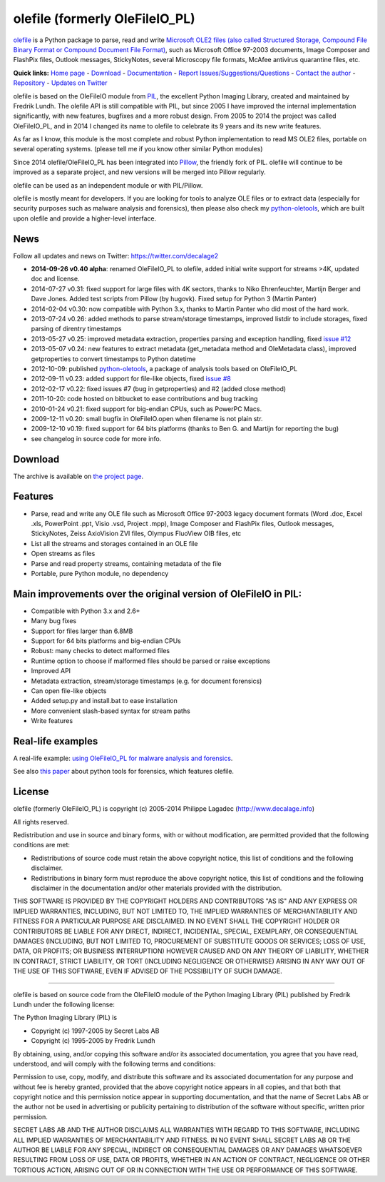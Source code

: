 olefile (formerly OleFileIO\_PL)
================================

`olefile <http://www.decalage.info/python/olefileio>`_ is a Python
package to parse, read and write `Microsoft OLE2 files (also called
Structured Storage, Compound File Binary Format or Compound Document
File
Format) <http://en.wikipedia.org/wiki/Compound_File_Binary_Format>`_,
such as Microsoft Office 97-2003 documents, Image Composer and FlashPix
files, Outlook messages, StickyNotes, several Microscopy file formats,
McAfee antivirus quarantine files, etc.

**Quick links:** `Home
page <http://www.decalage.info/python/olefileio>`_ -
`Download <https://bitbucket.org/decalage/olefileio_pl/downloads>`_ -
`Documentation <https://bitbucket.org/decalage/olefileio_pl/wiki>`_ -
`Report
Issues/Suggestions/Questions <https://bitbucket.org/decalage/olefileio_pl/issues?status=new&status=open>`_
- `Contact the author <http://decalage.info/contact>`_ -
`Repository <https://bitbucket.org/decalage/olefileio_pl>`_ - `Updates
on Twitter <https://twitter.com/decalage2>`_

olefile is based on the OleFileIO module from
`PIL <http://www.pythonware.com/products/pil/index.htm>`_, the excellent
Python Imaging Library, created and maintained by Fredrik Lundh. The
olefile API is still compatible with PIL, but since 2005 I have improved
the internal implementation significantly, with new features, bugfixes
and a more robust design. From 2005 to 2014 the project was called
OleFileIO\_PL, and in 2014 I changed its name to olefile to celebrate
its 9 years and its new write features.

As far as I know, this module is the most complete and robust Python
implementation to read MS OLE2 files, portable on several operating
systems. (please tell me if you know other similar Python modules)

Since 2014 olefile/OleFileIO\_PL has been integrated into
`Pillow <http://python-imaging.github.io/>`_, the friendly fork of PIL.
olefile will continue to be improved as a separate project, and new
versions will be merged into Pillow regularly.

olefile can be used as an independent module or with PIL/Pillow.

olefile is mostly meant for developers. If you are looking for tools to
analyze OLE files or to extract data (especially for security purposes
such as malware analysis and forensics), then please also check my
`python-oletools <http://www.decalage.info/python/oletools>`_, which are
built upon olefile and provide a higher-level interface.

News
----

Follow all updates and news on Twitter: https://twitter.com/decalage2

-  **2014-09-26 v0.40 alpha**: renamed OleFileIO\_PL to olefile, added
   initial write support for streams >4K, updated doc and license.
-  2014-07-27 v0.31: fixed support for large files with 4K sectors,
   thanks to Niko Ehrenfeuchter, Martijn Berger and Dave Jones. Added
   test scripts from Pillow (by hugovk). Fixed setup for Python 3
   (Martin Panter)
-  2014-02-04 v0.30: now compatible with Python 3.x, thanks to Martin
   Panter who did most of the hard work.
-  2013-07-24 v0.26: added methods to parse stream/storage timestamps,
   improved listdir to include storages, fixed parsing of direntry
   timestamps
-  2013-05-27 v0.25: improved metadata extraction, properties parsing
   and exception handling, fixed `issue
   #12 <https://bitbucket.org/decalage/olefileio_pl/issue/12/error-when-converting-timestamps-in-ole>`_
-  2013-05-07 v0.24: new features to extract metadata (get\_metadata
   method and OleMetadata class), improved getproperties to convert
   timestamps to Python datetime
-  2012-10-09: published
   `python-oletools <http://www.decalage.info/python/oletools>`_, a
   package of analysis tools based on OleFileIO\_PL
-  2012-09-11 v0.23: added support for file-like objects, fixed `issue
   #8 <https://bitbucket.org/decalage/olefileio_pl/issue/8/bug-with-file-object>`_
-  2012-02-17 v0.22: fixed issues #7 (bug in getproperties) and #2
   (added close method)
-  2011-10-20: code hosted on bitbucket to ease contributions and bug
   tracking
-  2010-01-24 v0.21: fixed support for big-endian CPUs, such as PowerPC
   Macs.
-  2009-12-11 v0.20: small bugfix in OleFileIO.open when filename is not
   plain str.
-  2009-12-10 v0.19: fixed support for 64 bits platforms (thanks to Ben
   G. and Martijn for reporting the bug)
-  see changelog in source code for more info.

Download
--------

The archive is available on `the project
page <https://bitbucket.org/decalage/olefileio_pl/downloads>`_.

Features
--------

-  Parse, read and write any OLE file such as Microsoft Office 97-2003
   legacy document formats (Word .doc, Excel .xls, PowerPoint .ppt,
   Visio .vsd, Project .mpp), Image Composer and FlashPix files, Outlook
   messages, StickyNotes, Zeiss AxioVision ZVI files, Olympus FluoView
   OIB files, etc
-  List all the streams and storages contained in an OLE file
-  Open streams as files
-  Parse and read property streams, containing metadata of the file
-  Portable, pure Python module, no dependency

Main improvements over the original version of OleFileIO in PIL:
----------------------------------------------------------------

-  Compatible with Python 3.x and 2.6+
-  Many bug fixes
-  Support for files larger than 6.8MB
-  Support for 64 bits platforms and big-endian CPUs
-  Robust: many checks to detect malformed files
-  Runtime option to choose if malformed files should be parsed or raise
   exceptions
-  Improved API
-  Metadata extraction, stream/storage timestamps (e.g. for document
   forensics)
-  Can open file-like objects
-  Added setup.py and install.bat to ease installation
-  More convenient slash-based syntax for stream paths
-  Write features

Real-life examples
------------------

A real-life example: `using OleFileIO\_PL for malware analysis and
forensics <http://blog.gregback.net/2011/03/using-remnux-for-forensic-puzzle-6/>`_.

See also `this
paper <https://computer-forensics.sans.org/community/papers/gcfa/grow-forensic-tools-taxonomy-python-libraries-helpful-forensic-analysis_6879>`_
about python tools for forensics, which features olefile.

License
-------

olefile (formerly OleFileIO\_PL) is copyright (c) 2005-2014 Philippe
Lagadec (`http://www.decalage.info <http://www.decalage.info>`_)

All rights reserved.

Redistribution and use in source and binary forms, with or without
modification, are permitted provided that the following conditions are
met:

-  Redistributions of source code must retain the above copyright
   notice, this list of conditions and the following disclaimer.
-  Redistributions in binary form must reproduce the above copyright
   notice, this list of conditions and the following disclaimer in the
   documentation and/or other materials provided with the distribution.

THIS SOFTWARE IS PROVIDED BY THE COPYRIGHT HOLDERS AND CONTRIBUTORS "AS
IS" AND ANY EXPRESS OR IMPLIED WARRANTIES, INCLUDING, BUT NOT LIMITED
TO, THE IMPLIED WARRANTIES OF MERCHANTABILITY AND FITNESS FOR A
PARTICULAR PURPOSE ARE DISCLAIMED. IN NO EVENT SHALL THE COPYRIGHT
HOLDER OR CONTRIBUTORS BE LIABLE FOR ANY DIRECT, INDIRECT, INCIDENTAL,
SPECIAL, EXEMPLARY, OR CONSEQUENTIAL DAMAGES (INCLUDING, BUT NOT LIMITED
TO, PROCUREMENT OF SUBSTITUTE GOODS OR SERVICES; LOSS OF USE, DATA, OR
PROFITS; OR BUSINESS INTERRUPTION) HOWEVER CAUSED AND ON ANY THEORY OF
LIABILITY, WHETHER IN CONTRACT, STRICT LIABILITY, OR TORT (INCLUDING
NEGLIGENCE OR OTHERWISE) ARISING IN ANY WAY OUT OF THE USE OF THIS
SOFTWARE, EVEN IF ADVISED OF THE POSSIBILITY OF SUCH DAMAGE.

--------------

olefile is based on source code from the OleFileIO module of the Python
Imaging Library (PIL) published by Fredrik Lundh under the following
license:

The Python Imaging Library (PIL) is

-  Copyright (c) 1997-2005 by Secret Labs AB
-  Copyright (c) 1995-2005 by Fredrik Lundh

By obtaining, using, and/or copying this software and/or its associated
documentation, you agree that you have read, understood, and will comply
with the following terms and conditions:

Permission to use, copy, modify, and distribute this software and its
associated documentation for any purpose and without fee is hereby
granted, provided that the above copyright notice appears in all copies,
and that both that copyright notice and this permission notice appear in
supporting documentation, and that the name of Secret Labs AB or the
author not be used in advertising or publicity pertaining to
distribution of the software without specific, written prior permission.

SECRET LABS AB AND THE AUTHOR DISCLAIMS ALL WARRANTIES WITH REGARD TO
THIS SOFTWARE, INCLUDING ALL IMPLIED WARRANTIES OF MERCHANTABILITY AND
FITNESS. IN NO EVENT SHALL SECRET LABS AB OR THE AUTHOR BE LIABLE FOR
ANY SPECIAL, INDIRECT OR CONSEQUENTIAL DAMAGES OR ANY DAMAGES WHATSOEVER
RESULTING FROM LOSS OF USE, DATA OR PROFITS, WHETHER IN AN ACTION OF
CONTRACT, NEGLIGENCE OR OTHER TORTIOUS ACTION, ARISING OUT OF OR IN
CONNECTION WITH THE USE OR PERFORMANCE OF THIS SOFTWARE.
